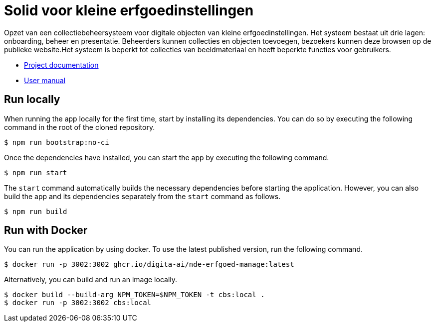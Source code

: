 = Solid voor kleine erfgoedinstellingen
ifdef::env-github,env-browser[:relfilesuffix: .adoc]

Opzet van een collectiebeheersysteem voor digitale objecten van kleine erfgoedinstellingen. Het systeem bestaat uit drie lagen: onboarding, beheer en presentatie. Beheerders kunnen collecties en objecten toevoegen, bezoekers kunnen deze browsen op de publieke website.Het systeem is beperkt tot collecties van beeldmateriaal en heeft beperkte functies voor gebruikers. 

* xref:docs/modules/ROOT/nav.adoc[Project documentation]
* xref:docs/modules/manual/nav.adoc[User manual]

== Run locally

When running the app locally for the first time, start by installing its dependencies. You can do so by executing the following command in the root of the cloned repository.

[source,bash]
----
$ npm run bootstrap:no-ci
----

Once the dependencies have installed, you can start the app by executing the following command.

[source,bash]
----
$ npm run start
----

The `start` command automatically builds the necessary dependencies before starting the application. However, you can also build the app and its dependencies separately from the `start` command as follows.

[source,bash]
----
$ npm run build
----

== Run with Docker

You can run the application by using docker. To use the latest published version, run the following command.

[source,bash]
----
$ docker run -p 3002:3002 ghcr.io/digita-ai/nde-erfgoed-manage:latest
----

Alternatively, you can build and run an image locally.

[source,bash]
----
$ docker build --build-arg NPM_TOKEN=$NPM_TOKEN -t cbs:local .
$ docker run -p 3002:3002 cbs:local
----
